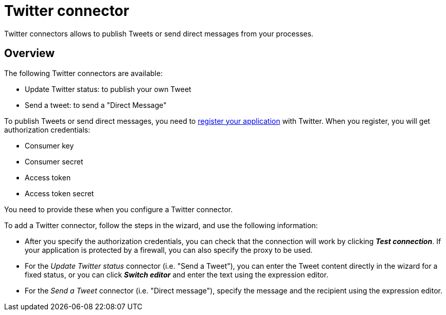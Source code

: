 = Twitter connector
:description: Twitter connectors allows to publish Tweets or send direct messages from your processes.

Twitter connectors allows to publish Tweets or send direct messages from your processes.

== Overview

The following Twitter connectors are available:

* Update Twitter status: to publish your own Tweet
* Send a tweet: to send a "Direct Message"

To publish Tweets or send direct messages, you need to https://apps.twitter.com/[register your application] with Twitter. When you register, you will get authorization credentials:

* Consumer key
* Consumer secret
* Access token
* Access token secret

You need to provide these when you configure a Twitter connector.

To add a Twitter connector, follow the steps in the wizard, and use the following information:

* After you specify the authorization credentials, you can check that the connection will work by clicking *_Test connection_*. If your application is protected by a firewall, you can also specify the proxy to be used.
* For the
_Update Twitter status_ connector (i.e. "Send a Tweet"), you can enter the Tweet content directly in the wizard for a fixed status, or you can click *_Switch editor_* and enter the text using the expression editor.
* For the
_Send a Tweet_ connector (i.e. "Direct message"), specify the message and the recipient using the expression editor.
